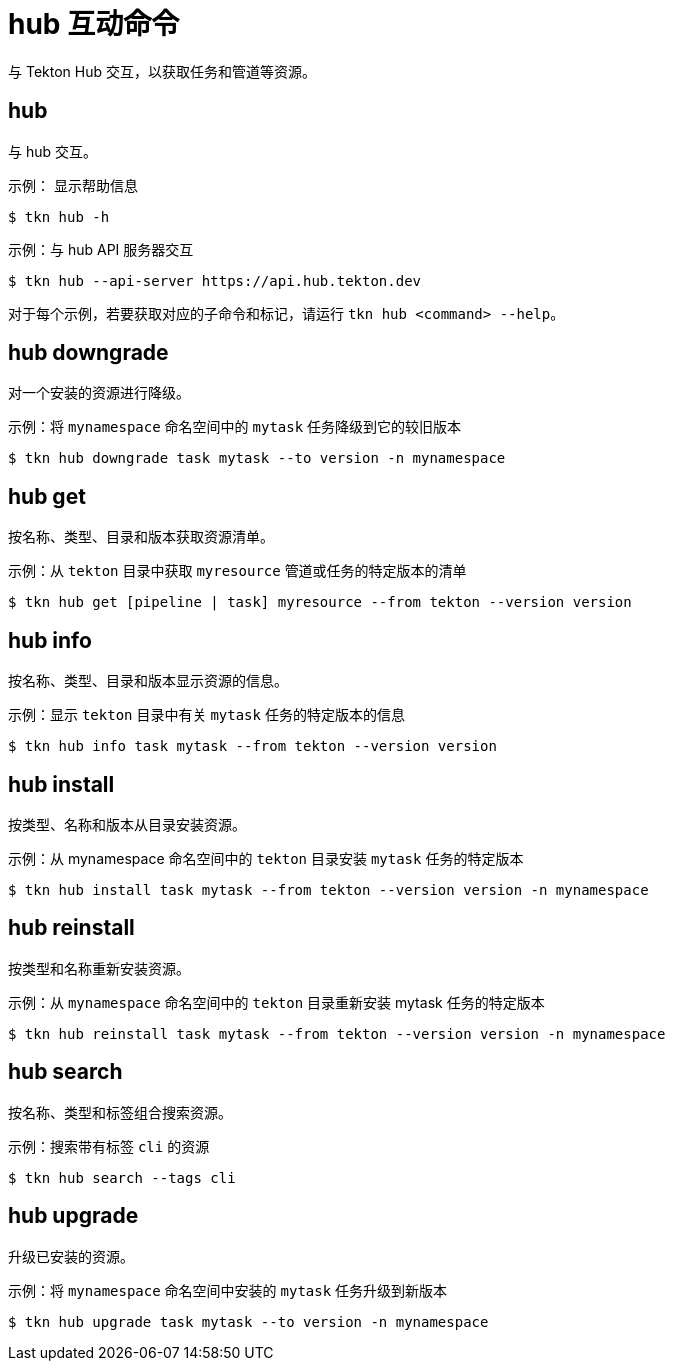 // Module included in the following assemblies:
//
// *  cli_reference/tkn_cli/op-tkn-reference.adoc

[id="op-tkn-hub-interaction_{context}"]
= hub 互动命令

与 Tekton Hub 交互，以获取任务和管道等资源。

== hub
与 hub 交互。

.示例： 显示帮助信息
[source,terminal]
----
$ tkn hub -h
----

.示例：与 hub API 服务器交互
[source,terminal]
----
$ tkn hub --api-server https://api.hub.tekton.dev
----

[注意]
====
对于每个示例，若要获取对应的子命令和标记，请运行 `tkn hub <command> --help`。
====

== hub downgrade
对一个安装的资源进行降级。

.示例：将 `mynamespace` 命名空间中的 `mytask` 任务降级到它的较旧版本
[source,terminal]
----
$ tkn hub downgrade task mytask --to version -n mynamespace
----

== hub get
按名称、类型、目录和版本获取资源清单。

.示例：从 `tekton` 目录中获取 `myresource` 管道或任务的特定版本的清单
[source,terminal]
----
$ tkn hub get [pipeline | task] myresource --from tekton --version version
----

== hub info
按名称、类型、目录和版本显示资源的信息。

.示例：显示 `tekton` 目录中有关 `mytask` 任务的特定版本的信息
[source,terminal]
----
$ tkn hub info task mytask --from tekton --version version
----

== hub install
按类型、名称和版本从目录安装资源。

.示例：从 mynamespace 命名空间中的 `tekton` 目录安装 `mytask` 任务的特定版本
[source,terminal]
----
$ tkn hub install task mytask --from tekton --version version -n mynamespace
----

== hub reinstall
按类型和名称重新安装资源。

.示例：从 `mynamespace` 命名空间中的 `tekton` 目录重新安装 mytask 任务的特定版本
[source,terminal]
----
$ tkn hub reinstall task mytask --from tekton --version version -n mynamespace
----

== hub search
按名称、类型和标签组合搜索资源。

.示例：搜索带有标签 `cli` 的资源
[source,terminal]
----
$ tkn hub search --tags cli
----

== hub upgrade
升级已安装的资源。

.示例：将 `mynamespace` 命名空间中安装的 `mytask` 任务升级到新版本
[source,terminal]
----
$ tkn hub upgrade task mytask --to version -n mynamespace
----
